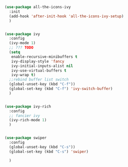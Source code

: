 #+BEGIN_SRC emacs-lisp
  (use-package all-the-icons-ivy
    :init
    (add-hook 'after-init-hook 'all-the-icons-ivy-setup)
    )


  (use-package ivy
    :config
    (ivy-mode 1)
    ;; ??? TODO
    (setq
     enable-recursive-minibuffers t
     ivy-display-style 'fancy
     ivy-initial-inputs-alist nil
     ivy-use-virtual-buffers t
     ivy-wrap t)
    ;;rebind buffer list switch
    (global-unset-key (kbd "C-f"))
    (global-set-key (kbd "C-f") 'ivy-switch-buffer)
    )


  (use-package ivy-rich
    :config
    ;; fancier ivy
    (ivy-rich-mode 1)
    )


  (use-package swiper
    :config
    (global-unset-key (kbd "C-s"))
    (global-set-key (kbd "C-s") 'swiper)

    )
#+END_SRC
